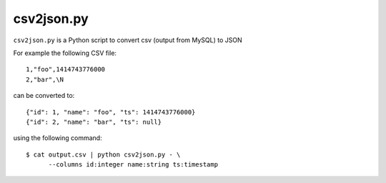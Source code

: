 ===========
csv2json.py
===========

``csv2json.py`` is a Python script to convert csv (output from MySQL) to JSON


For example the following CSV file::

  1,"foo",1414743776000
  2,"bar",\N


can be converted to::

  {"id": 1, "name": "foo", "ts": 1414743776000}
  {"id": 2, "name": "bar", "ts": null}

using the following command::

  $ cat output.csv | python csv2json.py - \
        --columns id:integer name:string ts:timestamp



